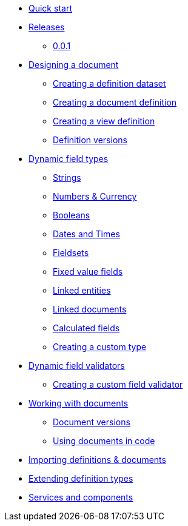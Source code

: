* xref:quick-start.adoc[Quick start]
* xref:releases/0.0.x.adoc[Releases]
** xref:releases/0.0.x.adoc#0-0-1[0.0.1]
* xref:document-definitions.adoc[Designing a document]
** xref:definitions/creating-a-dataset.adoc[Creating a definition dataset]
** xref:definitions/creating-a-document-definition.adoc[Creating a document definition]
** xref:definitions/creating-a-view-definition.adoc[Creating a view definition]
** xref:definitions/definition-versions.adoc[Definition versions]
* xref:field-types/index.adoc[Dynamic field types]
** xref:field-types/string.adoc[Strings]
** xref:field-types/number.adoc[Numbers & Currency]
** xref:field-types/boolean.adoc[Booleans]
** xref:field-types/date.adoc[Dates and Times]
** xref:field-types/fieldset.adoc[Fieldsets]
** xref:field-types/enumeration.adoc[Fixed value fields]
** xref:field-types/linked-entity.adoc[Linked entities]
** xref:field-types/linked-document.adoc[Linked documents]
** xref:field-types/calculation.adoc[Calculated fields]
** xref:definitions/creating-a-type-definition.adoc[Creating a custom type]
* xref:validators/index.adoc[Dynamic field validators]
** xref:validators/creating-a-field-validator.adoc[Creating a custom field validator]
* xref:working-with-documents/index.adoc[Working with documents]
** xref:working-with-documents/document-versions.adoc[Document versions]
** xref:working-with-documents/using-documents-in-code.adoc[Using documents in code]
//** xref:working-with-documents/creating-a-document-form.adoc[Creating a document form]
* xref:importing-definitions-and-documents.adoc[Importing definitions & documents]
* xref:extending-definition-types.adoc[Extending definition types]
* xref:services-and-components.adoc[Services and components]
